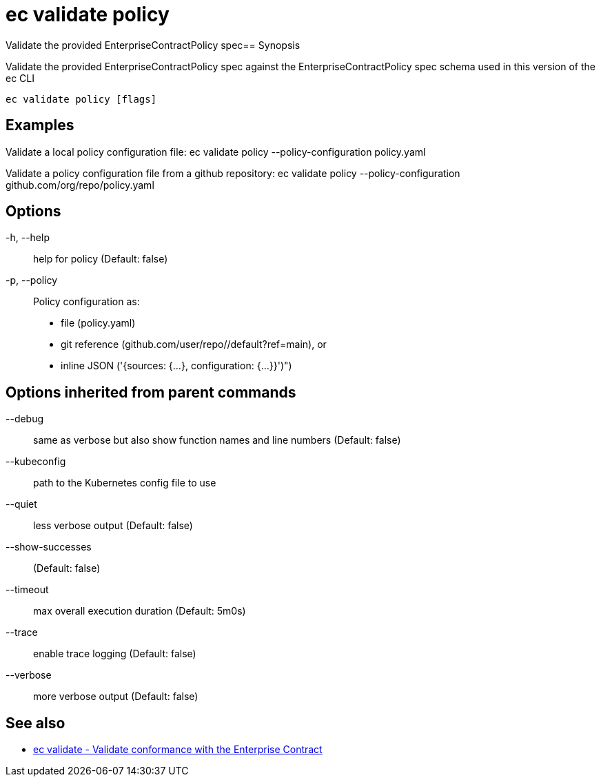 = ec validate policy

Validate the provided EnterpriseContractPolicy spec== Synopsis

Validate the provided EnterpriseContractPolicy spec against the EnterpriseContractPolicy spec schema used in this version of the ec CLI

[source,shell]
----
ec validate policy [flags]
----

== Examples
Validate a local policy configuration file:
ec validate policy --policy-configuration policy.yaml

Validate a policy configuration file from a github repository:
ec validate policy --policy-configuration github.com/org/repo/policy.yaml

== Options

-h, --help:: help for policy (Default: false)
-p, --policy:: Policy configuration as:
* file (policy.yaml)
* git reference (github.com/user/repo//default?ref=main), or
* inline JSON ('{sources: {...}, configuration: {...}}')")

== Options inherited from parent commands

--debug:: same as verbose but also show function names and line numbers (Default: false)
--kubeconfig:: path to the Kubernetes config file to use
--quiet:: less verbose output (Default: false)
--show-successes::  (Default: false)
--timeout:: max overall execution duration (Default: 5m0s)
--trace:: enable trace logging (Default: false)
--verbose:: more verbose output (Default: false)

== See also

 * xref:ec_validate.adoc[ec validate - Validate conformance with the Enterprise Contract]
